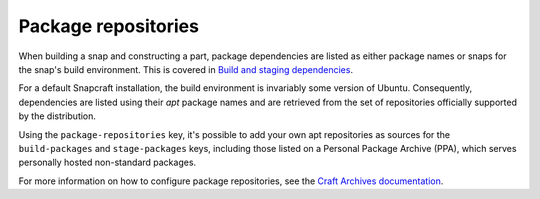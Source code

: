 .. _reference-package-repositories:

Package repositories
====================

When building a snap and constructing a part, package dependencies are listed as either
package names or snaps for the snap's build environment. This is covered in `Build and
staging dependencies <https://snapcraft.io/docs/build-and-staging-dependencies>`_.

For a default Snapcraft installation, the build environment is invariably some version
of Ubuntu. Consequently, dependencies are listed using their *apt* package names and are
retrieved from the set of repositories officially supported by the distribution.

Using the ``package-repositories`` key, it's possible to add your own apt repositories
as sources for the ``build-packages`` and ``stage-packages`` keys, including those
listed on a Personal Package Archive (PPA), which serves personally hosted non-standard
packages.

For more information on how to configure package repositories, see the `Craft Archives
documentation`_.

.. _Craft Archives documentation: https://canonical-craft-archives.readthedocs-hosted.com/en/latest/reference/repo_properties/
